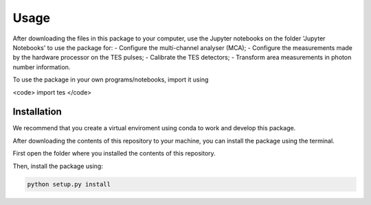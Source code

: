 Usage
=====

After downloading the files in this package to your computer, use the Jupyter notebooks on the folder 'Jupyter Notebooks' to use the package for: 
- Configure the multi-channel analyser (MCA);
- Configure the measurements made by the hardware processor on the TES pulses;
- Calibrate the TES detectors;
- Transform area measurements in photon number information.

To use the package in your own programs/notebooks, import it using 

<code> import tes </code>


.. _installation:

Installation
------------

We recommend that you create a virtual enviroment using conda to work and develop this package.

After downloading the contents of this repository to your machine, you can install the package using the terminal. 

First open the folder where you installed the contents of this repository. 

Then, install the package using:

.. code-block:: console

   python setup.py install
